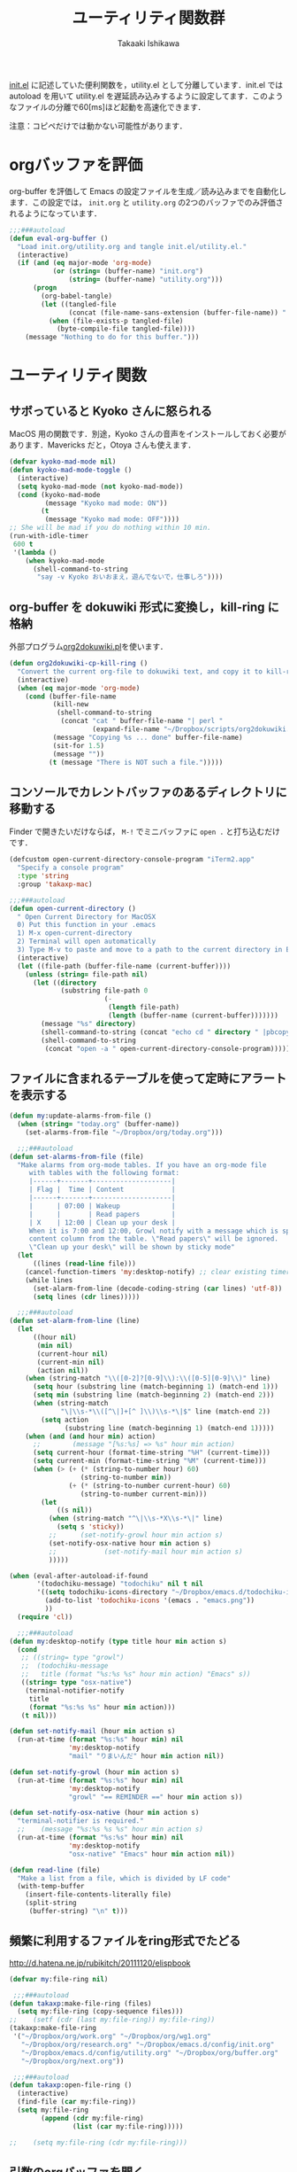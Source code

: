 #+TITLE:	ユーティリティ関数群
#+AUTHOR:	Takaaki Ishikawa
#+EMAIL:	takaxp@ieee.org
#+STARTUP:	content
#+STARTUP:	nohideblocks

[[http://pastelwill.jp/wiki/doku.php?id=emacs:init.el][init.el]] に記述していた便利関数を，utility.el として分離しています．init.el では autoload を用いて utility.el を遅延読み込みするように設定してます．このようなファイルの分離で60[ms]ほど起動を高速化できます．

注意：コピペだけでは動かない可能性があります．

* orgバッファを評価

org-buffer を評価して Emacs の設定ファイルを生成／読み込みまでを自動化します．この設定では， =init.org= と =utility.org= の2つのバッファでのみ評価されるようになっています．
 
#+BEGIN_SRC emacs-lisp :tangle yes
  ;;;###autoload
  (defun eval-org-buffer ()
    "Load init.org/utility.org and tangle init.el/utility.el."
    (interactive)
    (if (and (eq major-mode 'org-mode)
             (or (string= (buffer-name) "init.org")
                 (string= (buffer-name) "utility.org")))
        (progn
          (org-babel-tangle)
          (let ((tangled-file
                 (concat (file-name-sans-extension (buffer-file-name)) ".el")))
            (when (file-exists-p tangled-file)
              (byte-compile-file tangled-file))))
      (message "Nothing to do for this buffer.")))
 #+END_SRC

* ユーティリティ関数
** サボっていると Kyoko さんに怒られる

MacOS 用の関数です．別途，Kyoko さんの音声をインストールしておく必要があります．Mavericks だと，Otoya さんも使えます．

#+BEGIN_SRC emacs-lisp :tangle no
  (defvar kyoko-mad-mode nil)
  (defun kyoko-mad-mode-toggle ()
    (interactive)
    (setq kyoko-mad-mode (not kyoko-mad-mode))
    (cond (kyoko-mad-mode
           (message "Kyoko mad mode: ON"))
          (t
           (message "Kyoko mad mode: OFF"))))
  ;; She will be mad if you do nothing within 10 min.
  (run-with-idle-timer
   600 t
   '(lambda ()
      (when kyoko-mad-mode
        (shell-command-to-string
         "say -v Kyoko おいおまえ，遊んでないで，仕事しろ"))))
#+END_SRC

** org-buffer を dokuwiki 形式に変換し，kill-ring に格納

外部プログラム[[https://gist.github.com/1369417][org2dokuwiki.pl]]を使います．

#+BEGIN_SRC emacs-lisp :tangle yes
  (defun org2dokuwiki-cp-kill-ring ()
    "Convert the current org-file to dokuwiki text, and copy it to kill-ring."
    (interactive)
    (when (eq major-mode 'org-mode)
      (cond (buffer-file-name
             (kill-new
              (shell-command-to-string
               (concat "cat " buffer-file-name "| perl "
                       (expand-file-name "~/Dropbox/scripts/org2dokuwiki.pl"))))
             (message "Copying %s ... done" buffer-file-name)
             (sit-for 1.5)
             (message ""))
            (t (message "There is NOT such a file.")))))
#+END_SRC

** コンソールでカレントバッファのあるディレクトリに移動する

Finder で開きたいだけならば， =M-!= でミニバッファに =open .= と打ち込むだけです．

#+BEGIN_SRC emacs-lisp :tangle yes
  (defcustom open-current-directory-console-program "iTerm2.app"
    "Specify a console program"
    :type 'string
    :group 'takaxp-mac)

  ;;;###autoload
  (defun open-current-directory ()
    " Open Current Directory for MacOSX
    0) Put this function in your .emacs
    1) M-x open-current-directory
    2) Terminal will open automatically
    3) Type M-v to paste and move to a path to the current directory in Emacs"
    (interactive)
    (let ((file-path (buffer-file-name (current-buffer))))
      (unless (string= file-path nil)
        (let ((directory
               (substring file-path 0
                          (-
                           (length file-path)
                           (length (buffer-name (current-buffer)))))))
          (message "%s" directory)
          (shell-command-to-string (concat "echo cd " directory " |pbcopy"))
          (shell-command-to-string
           (concat "open -a " open-current-directory-console-program))))))
#+END_SRC

** ファイルに含まれるテーブルを使って定時にアラートを表示する

 # =terminal-notifier= は，現時点で sticky に対応していない．システムレベルでの制御は可能なので，別イメージをビルドし，通知で呼び出すアプリを切り替えれば対応可能と思われる．Banners タイプから Alerts タイプに切り替えるだけ．

#+BEGIN_SRC emacs-lisp :tangle yes
  (defun my:update-alarms-from-file ()
    (when (string= "today.org" (buffer-name))
      (set-alarms-from-file "~/Dropbox/org/today.org")))

    ;;;###autoload
  (defun set-alarms-from-file (file)
    "Make alarms from org-mode tables. If you have an org-mode file
       with tables with the following format:
       |------+-------+--------------------|
       | Flag |  Time | Content            |
       |------+-------+--------------------|
       |      | 07:00 | Wakeup             |
       |      |       | Read papers        |
       | X    | 12:00 | Clean up your desk |
       When it is 7:00 and 12:00, Growl notify with a message which is specified
       content column from the table. \"Read papers\" will be ignored.
       \"Clean up your desk\" will be shown by sticky mode"
    (let
        ((lines (read-line file)))
      (cancel-function-timers 'my:desktop-notify) ;; clear existing timers
      (while lines
        (set-alarm-from-line (decode-coding-string (car lines) 'utf-8))
        (setq lines (cdr lines)))))

    ;;;###autoload
  (defun set-alarm-from-line (line)
    (let
        ((hour nil)
         (min nil)
         (current-hour nil)
         (current-min nil)
         (action nil))
      (when (string-match "\\([0-2]?[0-9]\\):\\([0-5][0-9]\\)" line)
        (setq hour (substring line (match-beginning 1) (match-end 1)))
        (setq min (substring line (match-beginning 2) (match-end 2)))
        (when (string-match
               "\|\\s-*\\([^\|]+[^ ]\\)\\s-*\|$" line (match-end 2))
          (setq action
                (substring line (match-beginning 1) (match-end 1)))))
      (when (and (and hour min) action)
        ;;        (message "[%s:%s] => %s" hour min action)
        (setq current-hour (format-time-string "%H" (current-time)))
        (setq current-min (format-time-string "%M" (current-time)))
        (when (> (+ (* (string-to-number hour) 60)
                    (string-to-number min))
                 (+ (* (string-to-number current-hour) 60)
                    (string-to-number current-min)))
          (let
              ((s nil))
            (when (string-match "^\|\\s-*X\\s-*\|" line)
              (setq s 'sticky))
            ;;      (set-notify-growl hour min action s)
            (set-notify-osx-native hour min action s)
            ;;            (set-notify-mail hour min action s)
            )))))

  (when (eval-after-autoload-if-found
         '(todochiku-message) "todochiku" nil t nil
         '((setq todochiku-icons-directory "~/Dropbox/emacs.d/todochiku-icons")
           (add-to-list 'todochiku-icons '(emacs . "emacs.png"))
           ))
    (require 'cl))

    ;;;###autoload
  (defun my:desktop-notify (type title hour min action s)
    (cond
     ;; ((string= type "growl")
     ;;  (todochiku-message
     ;;   title (format "%s:%s %s" hour min action) "Emacs" s))
     ((string= type "osx-native")
      (terminal-notifier-notify
       title
       (format "%s:%s %s" hour min action)))
     (t nil)))

  (defun set-notify-mail (hour min action s)
    (run-at-time (format "%s:%s" hour min) nil
                 'my:desktop-notify
                 "mail" "りまいんだ" hour min action nil))

  (defun set-notify-growl (hour min action s)
    (run-at-time (format "%s:%s" hour min) nil
                 'my:desktop-notify
                 "growl" "== REMINDER ==" hour min action s))

  (defun set-notify-osx-native (hour min action s)
    "terminal-notifier is required."
    ;;    (message "%s:%s %s %s" hour min action s)
    (run-at-time (format "%s:%s" hour min) nil
                 'my:desktop-notify
                 "osx-native" "Emacs" hour min action nil))

  (defun read-line (file)
    "Make a list from a file, which is divided by LF code"
    (with-temp-buffer
      (insert-file-contents-literally file)
      (split-string
       (buffer-string) "\n" t)))
#+END_SRC  

** 頻繁に利用するファイルをring形式でたどる

http://d.hatena.ne.jp/rubikitch/20111120/elispbook

#+BEGIN_SRC emacs-lisp :tangle yes
  (defvar my:file-ring nil)

   ;;;###autoload
  (defun takaxp:make-file-ring (files)
    (setq my:file-ring (copy-sequence files)))
  ;;    (setf (cdr (last my:file-ring)) my:file-ring))
  (takaxp:make-file-ring
   '("~/Dropbox/org/work.org" "~/Dropbox/org/wg1.org"
     "~/Dropbox/org/research.org" "~/Dropbox/emacs.d/config/init.org"
     "~/Dropbox/emacs.d/config/utility.org" "~/Dropbox/org/buffer.org"
     "~/Dropbox/org/next.org"))

   ;;;###autoload
  (defun takaxp:open-file-ring ()
    (interactive)
    (find-file (car my:file-ring))
    (setq my:file-ring
          (append (cdr my:file-ring)
                  (list (car my:file-ring)))))

  ;;    (setq my:file-ring (cdr my:file-ring)))
#+END_SRC

** 引数のorgバッファを開く

#+BEGIN_SRC emacs-lisp :tangle yes
  ;;;###autoload
  (defun show-org-buffer (file)
    "Show an org-file on the current buffer"
    (interactive)
    (if (get-buffer file)
        (let ((buffer (get-buffer file)))
          (switch-to-buffer buffer)
          (message "%s" file))
      (find-file (concat "~/Dropbox/org/" file))))
#+END_SRC

** orgバッファにいつものヘッダを追加する

#+BEGIN_SRC emacs-lisp :tangle yes
  ;;;###autoload
  (defun insert-org-file-header-template ()
    (interactive)
    (when (string= major-mode 'org-mode)
      (let ((title "#+TITLE:\t\n")
            (date "#+DATE: \t\n")
            (update "#+UPDATE:\t\n")
            (author "#+AUTHOR:\tTakaaki ISHIKAWA <takaxp@ieee.org>\n")
            (option "#+OPTIONS:\t\\n:t\n")
            (other "\n"))
        (goto-char 0)
        (save-excursion
          (insert title date update author option other))
        (org-end-of-line))))
#+END_SRC

** 議事録ひな形を書き入れる

#+BEGIN_SRC emacs-lisp :tangle yes
  ;;;###autoload
  (defun insert-minutes-template ()
    (interactive)
    (when (string= major-mode 'org-mode)
      (let ((date "日時：\n")
            (place "場所：\n")
            (attendance "出席者：\n")
            (documents "資料：\n\n"))
        (save-excursion
          (insert date place attendance documents)))))
#+END_SRC

** ランダムの文字列を取得する

引数で桁数を渡すと，ランダムな数値の文字列を取得できます．org-mode で適当なタイトルのツリーを生成したい時に使っています．

#+BEGIN_SRC emacs-lisp :tangle yes
  (defun get-random-string (length)
    "Get a string contain the length digit number with random selection"
    (interactive)
    (random t)
    (cond ((> length 0)
           (let
               ((count length)
                (string nil)
                (tmp nil))
             (while (< 0 count)
               (setq count (1- count))
               (setq tmp string)
               (setq string
                     (concat tmp (number-to-string (random 10)))))
             (message "%s" string)))
          (t "0")))
#+END_SRC

** Auto-install をセットアップする

いつも auto-install を使うわけではないので，必要時に =init-auto-install= を実行してパラメータを設定してから auto-install でパッケージを取得するようにしています．cask+pallet 環境に移行してからは使っていません．

#+BEGIN_SRC emacs-lisp :tangle no
  (defun init-auto-install ()
    "Setup auto-install.el.
  1. Set my:auto-install-batch-list-el-url
  2. M-x init-auto-install
  3. M-x auto-install-batch hoge"
    (interactive)
    (when (and (require 'auto-install nil t)
               my:auto-install-batch-list-el-url)
      (setq auto-install-batch-list-el-url my:auto-install-batch-list-el-url)
      (setq auto-install-directory default-path)
      (setq auto-install-wget-command "/opt/local/bin/wget")
      (auto-install-update-emacswiki-package-name t)
      ;; compatibility
      (auto-install-compatibility-setup))) ; for install-elisp users
#+END_SRC

** 行頭に"  - "を挿入する

#+BEGIN_SRC emacs-lisp :tangle yes
  ;;;###autoload
  (defun add-itemize-head (arg)
    "Insert \"  - \" at the head of line.
    If the cursor is already at the head of line, it is NOT returned back to the
    original position again. Otherwise, the cursor is moved to the right of the
    inserted string. \"  - [ ] \" will be inserted using C-u prefix."
    (interactive "P")
    (let ((item-string "  - "))
      (when arg
        (setq item-string "  - [ ] "))
      (cond ((= (point) (line-beginning-position))
             (insert item-string))
            (t (save-excursion
                 (move-beginning-of-line 1)
                 (insert item-string))))))
#+END_SRC

*** キーバインド

=C-u C-M--= とすれば，[ ] を付加できます．

#+BEGIN_SRC emacs-lisp :tangle yes
(global-set-key (kbd "C-M--") 'add-itemize-head)
#+END_SRC

** 日付などを簡単に挿入する

http://www.fan.gr.jp/~ring/doc/elisp_20/elisp_38.html#SEC608

#+BEGIN_SRC emacs-lisp :tangle yes :exports no
  (defun insert-formatted-current-date ()
    "Insert a timestamp at the cursor position. C-u will add [] brackets."
    (interactive)
    (insert (format-time-string "%Y-%m-%d")))
  (defun insert-formatted-current-time ()
    (interactive)
    (insert (format-time-string "%H:%M")))
  (defun insert-formatted-signature ()
    (interactive)
    (insert (concat (format-time-string "%Y-%m-%d") "  " user-full-name
                    "  <" user-mail-address ">")))
#+END_SRC

#+BEGIN_SRC emacs-lisp :tangle no :exports yes
  (defun insert-formatted-current-date (arg)
    "Insert a timestamp at the cursor position. C-u will add [] brackets."
    (interactive "p")
    (case arg
      (4 (if (equal major-mode 'org-mode)
             (org-time-stamp-inactive)
           (insert (format-time-string "[%Y-%m-%d]"))))
      (t (insert (format-time-string "%Y-%m-%d")))))
  (defun insert-formatted-current-time ()
    (interactive)
    (insert (format-time-string "%H:%M")))
  (defun insert-formatted-signature ()
    (interactive)
    (insert (concat (format-time-string "%Y-%m-%d") "  " user-full-name
                    "  <" user-mail-address ">")))
#+END_SRC

*** キーバインド

#+BEGIN_SRC emacs-lisp :tangle yes
(global-set-key (kbd "C-0") 'insert-formatted-current-date)
(global-set-key (kbd "C-9") 'insert-formatted-current-time)
#+END_SRC

** XHTMLを利用したガントチャート生成

最近使っていません．

#+BEGIN_SRC emacs-lisp :tangle yes
  (defcustom my:auto-install-batch-list-el-url nil
    "URL of a auto-install-batch-list.el"
    :type 'string
    :group 'takaxp-utility)

  ;; Publish an xml file to show a Gantt Chart
  (defcustom default-timeline-csv-file nil
    "source.csv"
    :type 'string
    :group 'takaxp-utility)

  (defcustom default-timeline-xml-business-file nil
    "XML file for business schedule"
    :type 'string
    :group 'takaxp-utility)

  (defcustom default-timeline-xml-private-file nil
    "XML file for private schedule"
    :type 'string
    :group 'takaxp-utility)

  (defcustom default-timeline nil
    "a template index.html"
    :type 'string
    :group 'takaxp-utility)

  (defun export-timeline-business ()
    "Export schedule table as an XML source to create an web page"
    (interactive)
    (when (and default-timeline
               (and default-timeline-csv-file
                    default-timeline-xml-business-file))
      (shell-command-to-string (concat "rm -f " default-timeline-csv-file))
      (org-table-export default-timeline-csv-file "orgtbl-to-csv")
      (shell-command-to-string (concat "org2gantt.pl > "
                                       default-timeline-xml-business-file))
      (shell-command-to-string (concat "open " default-timeline))))

  (defun export-timeline-private ()
    "Export schedule table as an XML source to create an web page"
    (interactive)
    (when (and default-timeline
               (and default-timeline-csv-file
                    default-timeline-xml-private-file))
      (shell-command-to-string (concat "rm -f " default-timeline-csv-file))
      (org-table-export default-timeline-csv-file "orgtbl-to-csv")
      (shell-command-to-string (concat "org2gantt.pl > "
                                       default-timeline-xml-private-file))
      (shell-command-to-string (concat "open " default-timeline))))

#+END_SRC

** 定期実行関数

orgバッファからカレンダーを生成し，外部サーバに投げます．また，MobileOrgに最新情報を流しています．

#+BEGIN_SRC emacs-lisp :tangle yes
  (defvar ox-icalendar-activate nil)
  (with-eval-after-load "org"
    (run-with-idle-timer 600 t
                         '(lambda ()
                            (reload-ical-export)))
    ;;    (run-with-idle-timer 1000 t 'org-mobile-push)
    ;; FIXME
    (add-hook 'focus-in-hook '(lambda () (setq ox-icalendar-activate nil)))
    (add-hook 'focus-out-hook '(lambda () (setq ox-icalendar-activate t))))

  ;;;###autoload
  (defun reload-ical-export ()
    "Export org files as an iCal format file"
    (interactive)
    (when (and (string= major-mode 'org-mode) ox-icalendar-activate)
      (my:ox-icalendar)))
#+END_SRC

** ブラウザの設定

#+BEGIN_SRC emacs-lisp :tangle yes
  ;; http://stackoverflow.com/questions/4506249/how-to-make-emacs-org-mode-open-links-to-sites-in-google-chrome
  ;; http://www.koders.com/lisp/fidD53E4053393F9CD578FA7D2AA58BD12FDDD8EB89.aspx?s="skim
  (eval-after-autoload-if-found
   '(my:browse-url-chrome) "browse-url" nil t nil
   '((defun my:browse-url-chrome (url &optional new-window)
       "Set default browser to open a URL"
       (interactive (browse-url-interactive-arg "URL: "))
       (start-process "google-chrome" nil "google-chrome" url))
     ;; Open a link with google-chrome for Linux
     (when (not (eq window-system 'ns))
       (setq browse-url-browser-function 'browse-url-generic
             browse-url-generic-program "google-chrome")
       )
     ))
                                          ;(setq browse-url-browser-function 'browse-url-default-macosx-browser)
                                          ;(setq browse-url-browser-function 'browse-url-default-windows-browser)
                                          ;(setq browse-url-browser-function 'browse-url-chrome)
#+END_SRC

** ミニバッファに日時を表示
#+BEGIN_SRC emacs-lisp :tangle yes
  ;;;###autoload
  (defun takaxp:date ()
    (interactive)
    (message "%s" (concat
                   (format-time-string "%Y-%m-%d") " ("
                   (format-time-string "%a") ") "
                   (format-time-string "%H:%M"))))
  (global-set-key (kbd "C-c t") 'takaxp:date)
#+END_SRC
** バックアップファイルの削除
#+BEGIN_SRC emacs-lisp :tangle yes
  ;; find ~/.emacs.d/backup  -type f -name '*15-04-24_*' -print0 | while read -r -d '' file; do echo -n " \"$file\""; done | xargs -0
  (defun recursive-delete-backup-files (count)
    (if (= count 1)
        1
      (recursive-delete-backup-files (1- count)))
    (delete-backup-files count))

  ;;;###autoload
  (defun delete-backup-files (&optional day-shift)
    "Delete backup files created in yesterday.
    > find ~/.emacs.d/backup -type f -name '*YY-MM-DD_*' -print0 | xargs -0"
    (interactive)
    (unless day-shift
      (setq day-shift 1))
    (let* ((backup-dir "~/.emacs.d/backup")
           (cmd (concat "find " backup-dir "  -type f -name \'*"
                        (format-time-string 
                         "%y-%m-%d_"
                         (time-subtract (current-time)
                                        (seconds-to-time
                                         (* day-shift (* 24 3600)))))
                        "*\' -print0 | while read -r -d \'\' file; "
                        " do echo -n \" \\\"$file\\\"\"; done | xargs -0"))
           (files (shell-command-to-string cmd)))
    ;;;      (message "%s" cmd)
      (unless (string= files "")
        (message "%s" files)
        (shell-command-to-string (concat "rm -r " files)))))
#+END_SRC
** 日中と夜中でテーマを切り替える

#+BEGIN_SRC emacs-lisp :tangle yes
  ;;;###autoload
  (defun my:daylight-theme ()
    (interactive)
    (when (require 'daylight-theme nil t)
      (setq my:cursor-color-ime-on "#91C3FF")
      (load-theme 'daylight t)
      (set-face-foreground 'vertical-border (face-background 'default))
      (set-face-background 'vertical-border (face-background 'default))
      (reset-font-size)))

  ;;;###autoload
  (defun my:night-theme ()
    (interactive)
    (when (require 'night-theme nil t) ;; atom-one-dark-theme
      ;;    (set-face-background 'hl-line "#484c5c")
      (setq my:cursor-color-ime-on "#8599ff")
      (load-theme 'night t)
      (set-face-foreground 'vertical-border (face-background 'default))
      (set-face-background 'vertical-border (face-background 'default))
      (reset-font-size)))
#+END_SRC

** その他

#+BEGIN_SRC emacs-lisp :tangle yes
  ;;; Test function from GNU Emacs (O'REILLY, P.328)
  ;;;###autoload
  (defun count-words-buffer ()
    "Count the number of words in the current buffer"
    (interactive)
    (save-excursion
      (let ((count 0))
        (goto-char (point-min))
        (while (< (point) (point-max))
          (forward-word 1)
          (setq count (1+ count)))
        (message "buffer contains %d words." count))))

    ;;; Test function for AppleScript
    ;;; Cite: http://sakito.jp/emacs/emacsobjectivec.html
  (defun do-test-applescript ()
    (interactive)
    (do-applescript
     (format
      (concat
       "display dialog \"Hello world!\" \r"))))

  ;;;###autoload
  (defun describe-timer ()
    "A modified. see http://masutaka.net/chalow/2009-12-05-1.html"
    (interactive)
    (let ((tl timer-list) time
          (timer nil))
      (pop-to-buffer (get-buffer-create "*timer*"))
      (erase-buffer)
      (insert
       "TIME           FUNCTION\n"
       "-------------- ----------------------\n")
      (while tl
        (setq timer (car tl))
        (insert
         (concat
          (format-time-string "%m/%d %T"
                              (list (aref timer 1)
                                    (aref timer 2)
                                    (aref timer 3)))
          " "
          (symbol-name (aref timer 5))
          "\n"))
        (setq tl (cdr tl)))))

#+END_SRC

* 未設定／テスト中
** byte-compile の警告を抑制する

#+BEGIN_SRC emacs-lisp :tangle no
;; Avoid warning (for sense-region)
;; Warning: 'mapcar' called for effect; use 'mapc' or 'dolist' insted
(setq byte-compile-warnings
      '(free-vars unresolved callargs redefine obsolete noruntime
		  cl-functions interactive-only make-local))
#+END_SRC

** [window-resizer.el] 分割したウィンドウサイズを変更する

http://d.hatena.ne.jp/khiker/20100119/window_resize

以下の警告を参考に書き換えた．

#+BEGIN_SRC emacs-lisp :tangle no
In my:window-resizer:
utility.el:333:23:Warning: `last-command-char' is an obsolete variable (as of
    Emacs at least 19.34); use `last-command-event' instead.
#+END_SRC

#+BEGIN_SRC emacs-lisp :tangle yes
  ;;;###autoload
  (defun takaxp:window-resizer ()
    "Control separated window size and position.
     Type {j,k,l,m} to adjust windows size."
    (interactive)
    (let ((window-obj (selected-window))
          (current-width (window-width))
          (current-height (window-height))
          (dx (if (= (nth 0 (window-edges)) 0) 1
                -1))
          (dy (if (= (nth 1 (window-edges)) 0) 1
                -1))
          action c)
      (catch 'end-flag
        (while t
          (setq action
                (read-key-sequence-vector (format "size[%dx%d]"
                                                  (window-width)
                                                  (window-height))))
          (setq c (aref action 0))
          (cond ((= c ?l)
                 (enlarge-window-horizontally dx))
                ((= c ?h)
                 (shrink-window-horizontally dx))
                ((= c ?j)
                 (enlarge-window dy))
                ((= c ?k)
                 (shrink-window dy))
                ;; otherwise
                (t
                 (let ((last-command-event (aref action 0))
                       (command (key-binding action)))
                   (when command
                     (call-interactively command)))
                 (message "Quit")
                 (throw 'end-flag t)))))))
#+END_SRC

** [idle-requie]
#+BEGIN_SRC emacs-lisp :tangle no
(require 'idle-require)
(idle-require-mode 1)
#+END_SRC

** [pdf-preview]
#+BEGIN_SRC emacs-lisp :tangle no
(require 'pdf-preview)
#+END_SRC

** [EasyPG]
#+BEGIN_SRC emacs-lisp :tangle no
  (when (require 'epa-setup nil t)
    (epa-file-enable))
#+END_SRC

** [eblook]
#+BEGIN_SRC emacs-lisp :tangle no
  ;; eblook
  (when (require 'eblook nil t)
    (autoload 'edict-search-english "edic"
      "Search for a translation of an English word" t)
    (autoload 'edict-search-kanji "edict"
      "Search for a translation of a Kanji sequence" t)
    (setq *edict-files* '("/Users/taka/Dropbox/Dic/LDOCE4"))
    (setq *edict-files* '("/Users/taka/Downloads/edict/edict")))
#+END_SRC

** [iBuffer]
iBuffer で list-buffers をオーバーライド（C-x C-b で表示）

#+BEGIN_SRC emacs-lisp :tangle no
(defalias 'list-buffers 'ibuffer)
#+END_SRC

** UUID をファイル名にして所定のディレクトリにコピー／移動
  - すでに org-attach が存在するので用途が微妙に．．．

#+BEGIN_SRC emacs-lisp :tangle no
(defvar org-att-global-directory "~/Dropbox/org/attachment/")
(defun copy-file-with-uuid (input)
  (interactive "FFile name: ")
  (if (file-exists-p input)
      (let* ((id (org-id-uuid))
             (filename (expand-file-name input))
             (directory (file-name-directory filename))
             (extension (file-name-extension filename))
             (output (concat org-att-global-directory id "." extension)))
        (copy-file filename output)
        (message "--- Copied as %s " output)
        output)
    (message "--- %s does NOT exist." input)
    nil))

(defun rename-file-with-uuid (input)
  (interactive "FFile name: ")
  (if (file-exists-p input)
      (let* ((id (org-id-uuid))
             (filename (expand-file-name input))
             (directory (file-name-directory filename))
             (extension (file-name-extension filename))
             (output (concat directory id "." extension)))
        (rename-file filename output)
        (message "--- Renamed as %s " output)
        output)
    (message "--- %s does NOT exist." input)
    nil))

(defun org-link-uuid (input &optional overwrite)
  (interactive "FFile name: ")
  (let ((output 
         (if overwrite 
             (rename-file-with-uuid input)
           (copy-file-with-uuid input))))
    (when output
      (insert (concat "[[file+sys:" output
                      "][" (file-name-base input) "]]\n")))))
#+END_SRC

** キーバインド
#+BEGIN_SRC emacs-lisp :tangle no
;; Multiple combination
; Editing with a rectangle region
(global-set-key (kbd "C-x r C-SPC") 'rm-set-mark)
(global-set-key (kbd "C-x r C-x") 'rm-exchange-point-and-mark)
(global-set-key (kbd "C-x r C-w") 'rm-kill-region)
(global-set-key (kbd "C-x r M-w") 'rm-kill-ring-save)
#+END_SRC

* provide

#+BEGIN_SRC emacs-lisp :tangle yes
  (provide 'utility)
#+END_SRC
